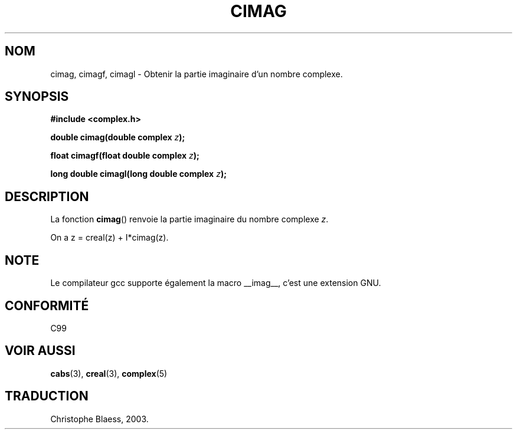 .\" Copyright 2002 Walter Harms (walter.harms@informatik.uni-oldenburg.de)
.\" Distributed under GPL
.\" Traduction Christophe Blaess <ccb@club-internet.fr>
.\" 21/07/2003 - LDP-1.57
.\" Màj 27/06/2005 LDP-1.60
.\"
.TH CIMAG 3 "21 juillet 2003" LDP "Manuel du programmeur Linux"
.SH NOM
cimag, cimagf, cimagl \- Obtenir la partie imaginaire d'un nombre complexe.
.SH SYNOPSIS
.B #include <complex.h>
.sp
.BI "double cimag(double complex " z ");"
.sp
.BI "float cimagf(float double complex " z ");"
.sp
.BI "long double cimagl(long double complex " z ");"
.sp
.SH DESCRIPTION
La fonction
.BR cimag ()
renvoie la partie imaginaire du nombre complexe
.IR z .
.LP
On a z\ =\ creal(z)\ +\ I*cimag(z).
.SH NOTE
Le compilateur gcc supporte également la macro
__imag__, c'est une extension GNU.
.SH "CONFORMITÉ"
C99
.SH "VOIR AUSSI"
.BR cabs (3),
.BR creal (3),
.BR complex (5)
.SH TRADUCTION
Christophe Blaess, 2003.
